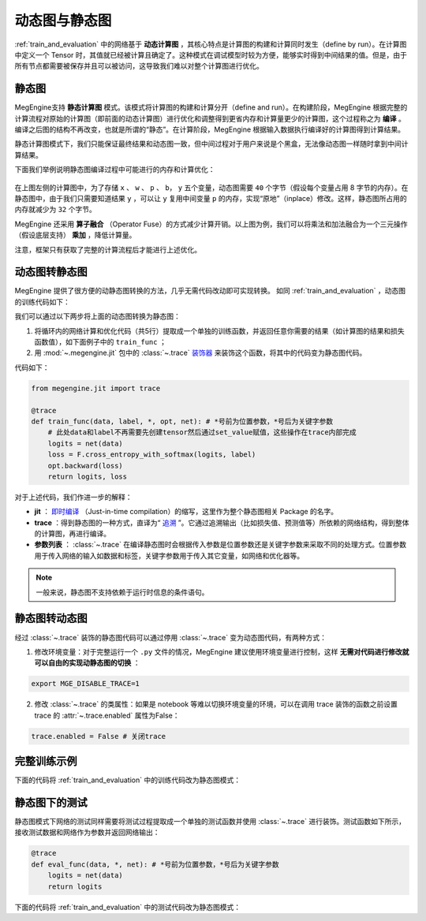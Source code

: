 .. _dynamic_and_static_graph:

动态图与静态图
==============================

:ref:`train_and_evaluation` 中的网络基于 **动态计算图** ，其核心特点是计算图的构建和计算同时发生（define by run）。在计算图中定义一个 Tensor 时，其值就已经被计算且确定了。这种模式在调试模型时较为方便，能够实时得到中间结果的值。但是，由于所有节点都需要被保存并且可以被访问，这导致我们难以对整个计算图进行优化。

静态图
------------------------------

MegEngine支持 **静态计算图** 模式。该模式将计算图的构建和计算分开（define and run）。在构建阶段，MegEngine 根据完整的计算流程对原始的计算图（即前面的动态计算图）进行优化和调整得到更省内存和计算量更少的计算图，这个过程称之为 **编译** 。编译之后图的结构不再改变，也就是所谓的“静态”。在计算阶段，MegEngine 根据输入数据执行编译好的计算图得到计算结果。

静态计算图模式下，我们只能保证最终结果和动态图一致，但中间过程对于用户来说是个黑盒，无法像动态图一样随时拿到中间计算结果。

下面我们举例说明静态图编译过程中可能进行的内存和计算优化：

.. figure::
    ./fig/op_fuse.png
    :scale: 50%

在上图左侧的计算图中，为了存储 ``x`` 、 ``w`` 、 ``p`` 、 ``b``， ``y`` 五个变量，动态图需要 ``40`` 个字节（假设每个变量占用 8 字节的内存）。在静态图中，由于我们只需要知道结果 ``y`` ，可以让 ``y`` 复用中间变量 ``p`` 的内存，实现“原地”（inplace）修改。这样，静态图所占用的内存就减少为 ``32`` 个字节。

MegEngine 还采用 **算子融合** （Operator Fuse）的方式减少计算开销。以上图为例，我们可以将乘法和加法融合为一个三元操作（假设底层支持） **乘加** ，降低计算量。

注意，框架只有获取了完整的计算流程后才能进行上述优化。

动态图转静态图
------------------------------

MegEngine 提供了很方便的动静态图转换的方法，几乎无需代码改动即可实现转换。 如同 :ref:`train_and_evaluation` ，动态图的训练代码如下：

.. testcode::

    data = mge.tensor()
    label = mge.tensor(dtype="int32") # 交叉熵损失函数的标签数据需要是整型类型
    total_epochs = 10
    for epoch in range(total_epochs):
        total_loss = 0
        for step, (batch_data, batch_label) in enumerate(dataloader):
            optimizer.zero_grad() # 将参数的梯度置零

            # 以下五行代码为网络的计算和优化，后续转静态图时将进行处理
            data.set_value(batch_data)
            label.set_value(batch_label)
            logits = le_net(data)
            loss = F.cross_entropy_with_softmax(logits, label)
            optimizer.backward(loss) # 反传计算梯度

            optimizer.step()  # 根据梯度更新参数值
            total_loss += loss.numpy().item()
        print("epoch: {}, loss {}".format(epoch, total_loss/len(dataloader)))

我们可以通过以下两步将上面的动态图转换为静态图：

1. 将循环内的网络计算和优化代码（共5行）提取成一个单独的训练函数，并返回任意你需要的结果（如计算图的结果和损失函数值），如下面例子中的 ``train_func`` ；
2. 用 :mod:`~.megengine.jit` 包中的 :class:`~.trace` `装饰器 <https://docs.python.org/zh-cn/3/glossary.html#term-decorator>`_ 来装饰这个函数，将其中的代码变为静态图代码。

代码如下：

.. code-block::

    from megengine.jit import trace

    @trace
    def train_func(data, label, *, opt, net): # *号前为位置参数，*号后为关键字参数
        # 此处data和label不再需要先创建tensor然后通过set_value赋值，这些操作在trace内部完成
        logits = net(data)
        loss = F.cross_entropy_with_softmax(logits, label)
        opt.backward(loss)
        return logits, loss

对于上述代码，我们作进一步的解释：

* **jit** ： `即时编译 <https://zh.wikipedia.org/wiki/%E5%8D%B3%E6%99%82%E7%B7%A8%E8%AD%AF>`_ （Just-in-time compilation）的缩写，这里作为整个静态图相关 Package 的名字。
* **trace** ：得到静态图的一种方式，直译为“ `追溯 <https://en.wikipedia.org/wiki/Tracing_just-in-time_compilation>`_ ”。它通过追溯输出（比如损失值、预测值等）所依赖的网络结构，得到整体的计算图，再进行编译。
* **参数列表** ： :class:`~.trace` 在编译静态图时会根据传入参数是位置参数还是关键字参数来采取不同的处理方式。位置参数用于传入网络的输入如数据和标签，关键字参数用于传入其它变量，如网络和优化器等。

.. note::
    一般来说，静态图不支持依赖于运行时信息的条件语句。

静态图转动态图
------------------------------

经过 :class:`~.trace` 装饰的静态图代码可以通过停用 :class:`~.trace` 变为动态图代码，有两种方式：

1. 修改环境变量：对于完整运行一个 ``.py`` 文件的情况，MegEngine 建议使用环境变量进行控制，这样 **无需对代码进行修改就可以自由的实现动静态图的切换** ：

.. code-block:: bash

    export MGE_DISABLE_TRACE=1

2. 修改 :class:`~.trace` 的类属性：如果是 notebook 等难以切换环境变量的环境，可以在调用 trace 装饰的函数之前设置 trace 的 :attr:`~.trace.enabled` 属性为False：

.. code-block::

    trace.enabled = False # 关闭trace

完整训练示例
------------------------------

下面的代码将 :ref:`train_and_evaluation` 中的训练代码改为静态图模式：

.. testcode::

    from megengine.data import DataLoader
    from megengine.data.transform import ToMode, Pad, Normalize, Compose
    from megengine.data import RandomSampler
    from megengine.data.dataset import MNIST

    # 读取训练数据并进行预处理
    mnist_train_dataset = MNIST(root="./dataset/MNIST", train=True, download=True)
    dataloader = DataLoader(
        mnist_train_dataset,
        transform=Compose([
            Normalize(mean=0.1307*255, std=0.3081*255),
            Pad(2),
            ToMode('CHW'),
        ]),
        sampler=RandomSampler(dataset=mnist_train_dataset, batch_size=64, drop_last=True), # 训练时一般使用RandomSampler来打乱数据顺序
    )

    # 网络和优化器的创建
    le_net = LeNet()
    optimizer = optim.SGD(
        le_net.parameters(), # 参数列表
        lr=0.05,  # 学习速率
    )

    trace.enabled = True # 开启trace，使用静态图模式

    total_epochs = 10
    for epoch in range(total_epochs):
        total_loss = 0
        for step, (data, label) in enumerate(dataloader):
            optimizer.zero_grad() # 将参数的梯度置零

            label = label.astype('int32') # 交叉熵损失的label需要int32类型
            # 调用被 trace 装饰后的函数
            logits, loss = train_func(data, label, opt=optimizer, net=le_net)

            optimizer.step()  # 根据梯度更新参数值
            total_loss += loss.numpy().item()
        print("epoch: {}, loss {}".format(epoch, total_loss/len(dataloader)))

静态图下的测试
------------------------------

静态图模式下网络的测试同样需要将测试过程提取成一个单独的测试函数并使用 :class:`~.trace` 进行装饰。测试函数如下所示，接收测试数据和网络作为参数并返回网络输出：

.. code-block::

    @trace
    def eval_func(data, *, net): # *号前为位置参数，*号后为关键字参数
        logits = net(data)
        return logits

下面的代码将 :ref:`train_and_evaluation` 中的测试代码改为静态图模式：

.. testcode::

    import megengine as mge

    # 读取测试数据并进行预处理
    mnist_train_dataset = MNIST(root="./dataset/MNIST", train=False, download=True)
    dataloader_test = DataLoader(
        mnist_train_dataset,
        transform=Compose([
            Normalize(mean=0.1307*255, std=0.3081*255),
            Pad(2),
            ToMode('CHW'),
        ]),
    )

    trace.enabled = True # 开启trace，使用静态图模式

    le_net.eval() # 将网络设为测试模式
    correct = 0
    total = 0
    for idx, (batch_data, batch_label) in enumerate(dataloader_test):
        logits = eval_func(batch_data, net=le_net) # 测试函数

        predicted = logits.numpy().argmax(axis=1)
        correct += (predicted==batch_label).sum()
        total += batch_label.shape[0]
    print("correct: {}, total: {}, accuracy: {}".format(correct, total, float(correct)/total))
